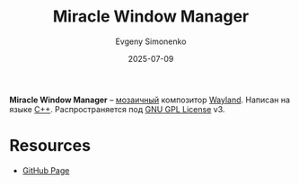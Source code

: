 :PROPERTIES:
:ID:       834e94b9-c7ad-4a17-b18f-3abb0ca99b28
:END:
#+TITLE: Miracle Window Manager
#+AUTHOR: Evgeny Simonenko
#+LANGUAGE: Russian
#+LICENSE: CC BY-SA 4.0
#+DATE: 2025-07-09
#+FILETAGS: :wayland:

*Miracle Window Manager* -- [[id:24fd1918-3c26-4fb0-a9ca-5855a5ee8531][мозаичный]] композитор [[id:569c838d-8fbe-44c9-9a0b-f1b94fb4d25d][Wayland]]. Написан на языке [[id:5fb63215-fbc4-4c38-8444-779c123ae2e8][C++]]. Распространяется под [[id:9541deca-d668-45d6-9a8e-c295d2435c2f][GNU GPL License]] v3.

* Resources

- [[https://github.com/miracle-wm-org/miracle-wm][GitHub Page]]
